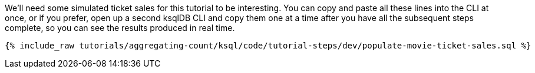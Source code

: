 We'll need some simulated ticket sales for this tutorial to be interesting. You can copy and paste all these lines into the CLI at once, or if you prefer, open up a second ksqlDB CLI and copy them one at a time after you have all the subsequent steps complete, so you can see the results produced in real time.

+++++
<pre class="snippet"><code class="sql">{% include_raw tutorials/aggregating-count/ksql/code/tutorial-steps/dev/populate-movie-ticket-sales.sql %}</code></pre>
+++++